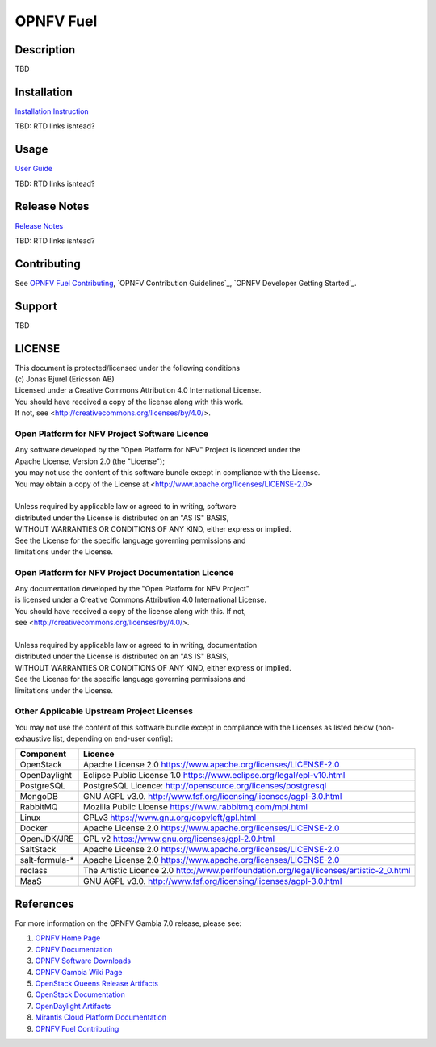 .. This work is licensed under a Creative Commons Attribution 4.0 International License.
.. SPDX-License-Identifier: CC-BY-4.0
.. (c) 2018 Ericsson AB, Mirantis Inc., Enea AB and others.

==========
OPNFV Fuel
==========

|docs|

.. |docs| image:: https://readthedocs.org/projects/opnfv-fuel/badge/?version=latest
    :alt: OPNFV Fuel Documentation Status
    :scale: 100%
    :target: https://opnfv-fuel.readthedocs.io/en/latest/?badge=latest

Description
===========

TBD

Installation
============

`Installation Instruction <docs/release/installation/installation.instruction.rst>`_

TBD: RTD links isntead?

Usage
=====

`User Guide <docs/release/userguide/userguide.rst>`_

TBD: RTD links isntead?

Release Notes
=============

`Release Notes <docs/release/release-notes/release-notes.rst>`_

TBD: RTD links isntead?

Contributing
============

See `OPNFV Fuel Contributing`_, `OPNFV Contribution Guidelines`_,
`OPNFV Developer Getting Started`_.

Support
=======

TBD

LICENSE
=======

| This document is protected/licensed under the following conditions
| (c) Jonas Bjurel (Ericsson AB)
| Licensed under a Creative Commons Attribution 4.0 International License.
| You should have received a copy of the license along with this work.
| If not, see <http://creativecommons.org/licenses/by/4.0/>.

Open Platform for NFV Project Software Licence
----------------------------------------------

| Any software developed by the "Open Platform for NFV" Project is licenced under the
| Apache License, Version 2.0 (the "License");
| you may not use the content of this software bundle except in compliance with the License.
| You may obtain a copy of the License at <http://www.apache.org/licenses/LICENSE-2.0>
| 
| Unless required by applicable law or agreed to in writing, software
| distributed under the License is distributed on an "AS IS" BASIS,
| WITHOUT WARRANTIES OR CONDITIONS OF ANY KIND, either express or implied.
| See the License for the specific language governing permissions and
| limitations under the License.

Open Platform for NFV Project Documentation Licence
---------------------------------------------------

| Any documentation developed by the "Open Platform for NFV Project"
| is licensed under a Creative Commons Attribution 4.0 International License.
| You should have received a copy of the license along with this. If not,
| see <http://creativecommons.org/licenses/by/4.0/>.
| 
| Unless required by applicable law or agreed to in writing, documentation
| distributed under the License is distributed on an "AS IS" BASIS,
| WITHOUT WARRANTIES OR CONDITIONS OF ANY KIND, either express or implied.
| See the License for the specific language governing permissions and
| limitations under the License.

Other Applicable Upstream Project Licenses
------------------------------------------

You may not use the content of this software bundle except in compliance with the
Licenses as listed below (non-exhaustive list, depending on end-user config):

+----------------+----------------------------------------------------------------+
| **Component**  | **Licence**                                                    |
+----------------+----------------------------------------------------------------+
| OpenStack      | Apache License 2.0                                             |
|                | https://www.apache.org/licenses/LICENSE-2.0                    |
+----------------+----------------------------------------------------------------+
| OpenDaylight   | Eclipse Public License 1.0                                     |
|                | https://www.eclipse.org/legal/epl-v10.html                     |
+----------------+----------------------------------------------------------------+
| PostgreSQL     | PostgreSQL Licence:                                            |
|                | http://opensource.org/licenses/postgresql                      |
+----------------+----------------------------------------------------------------+
| MongoDB        | GNU AGPL v3.0.                                                 |
|                | http://www.fsf.org/licensing/licenses/agpl-3.0.html            |
+----------------+----------------------------------------------------------------+
| RabbitMQ       | Mozilla Public License                                         |
|                | https://www.rabbitmq.com/mpl.html                              |
+----------------+----------------------------------------------------------------+
| Linux          | GPLv3                                                          |
|                | https://www.gnu.org/copyleft/gpl.html                          |
+----------------+----------------------------------------------------------------+
| Docker         | Apache License 2.0                                             |
|                | https://www.apache.org/licenses/LICENSE-2.0                    |
+----------------+----------------------------------------------------------------+
| OpenJDK/JRE    | GPL v2                                                         |
|                | https://www.gnu.org/licenses/gpl-2.0.html                      |
+----------------+----------------------------------------------------------------+
| SaltStack      | Apache License 2.0                                             |
|                | https://www.apache.org/licenses/LICENSE-2.0                    |
+----------------+----------------------------------------------------------------+
| salt-formula-* | Apache License 2.0                                             |
|                | https://www.apache.org/licenses/LICENSE-2.0                    |
+----------------+----------------------------------------------------------------+
| reclass        | The Artistic Licence 2.0                                       |
|                | http://www.perlfoundation.org/legal/licenses/artistic-2_0.html |
+----------------+----------------------------------------------------------------+
| MaaS           | GNU AGPL v3.0.                                                 |
|                | http://www.fsf.org/licensing/licenses/agpl-3.0.html            |
+----------------+----------------------------------------------------------------+

References
==========

For more information on the OPNFV Gambia 7.0 release, please see:

#. `OPNFV Home Page`_
#. `OPNFV Documentation`_
#. `OPNFV Software Downloads`_
#. `OPNFV Gambia Wiki Page`_
#. `OpenStack Queens Release Artifacts`_
#. `OpenStack Documentation`_
#. `OpenDaylight Artifacts`_
#. `Mirantis Cloud Platform Documentation`_
#. `OPNFV Fuel Contributing`_

.. _`OpenDaylight`: https://www.opendaylight.org/software
.. _`OpenDaylight Artifacts`: https://www.opendaylight.org/software/downloads
.. _`Apache 2.0 License`: http://www.apache.org/licenses/
.. _`MCP`: https://www.mirantis.com/software/mcp/
.. _`Mirantis Cloud Platform Documentation`: https://docs.mirantis.com/mcp/latest/
.. _`fuel git repository`: https://git.opnfv.org/fuel
.. _`OpenStack Documentation`: https://docs.openstack.org
.. _`OpenStack Queens Release Artifacts`: https://www.openstack.org/software/queens
.. _`OPNFV Home Page`: https://www.opnfv.org
.. _`OPNFV Gambia Wiki Page`: https://wiki.opnfv.org/releases/Gambia
.. _`OPNFV Documentation`: https://docs.opnfv.org
.. _`OPNFV Software Downloads`: https://www.opnfv.org/software/download
.. _`OPNFV Fuel Contributing`: CONTRIBUTING.rst
